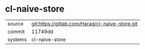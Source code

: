 * cl-naive-store



|---------+-------------------------------------------------|
| source  | git:https://gitlab.com/Harag/cl-naive-store.git |
| commit  | 11749dd                                         |
| systems | cl-naive-store                                  |
|---------+-------------------------------------------------|
